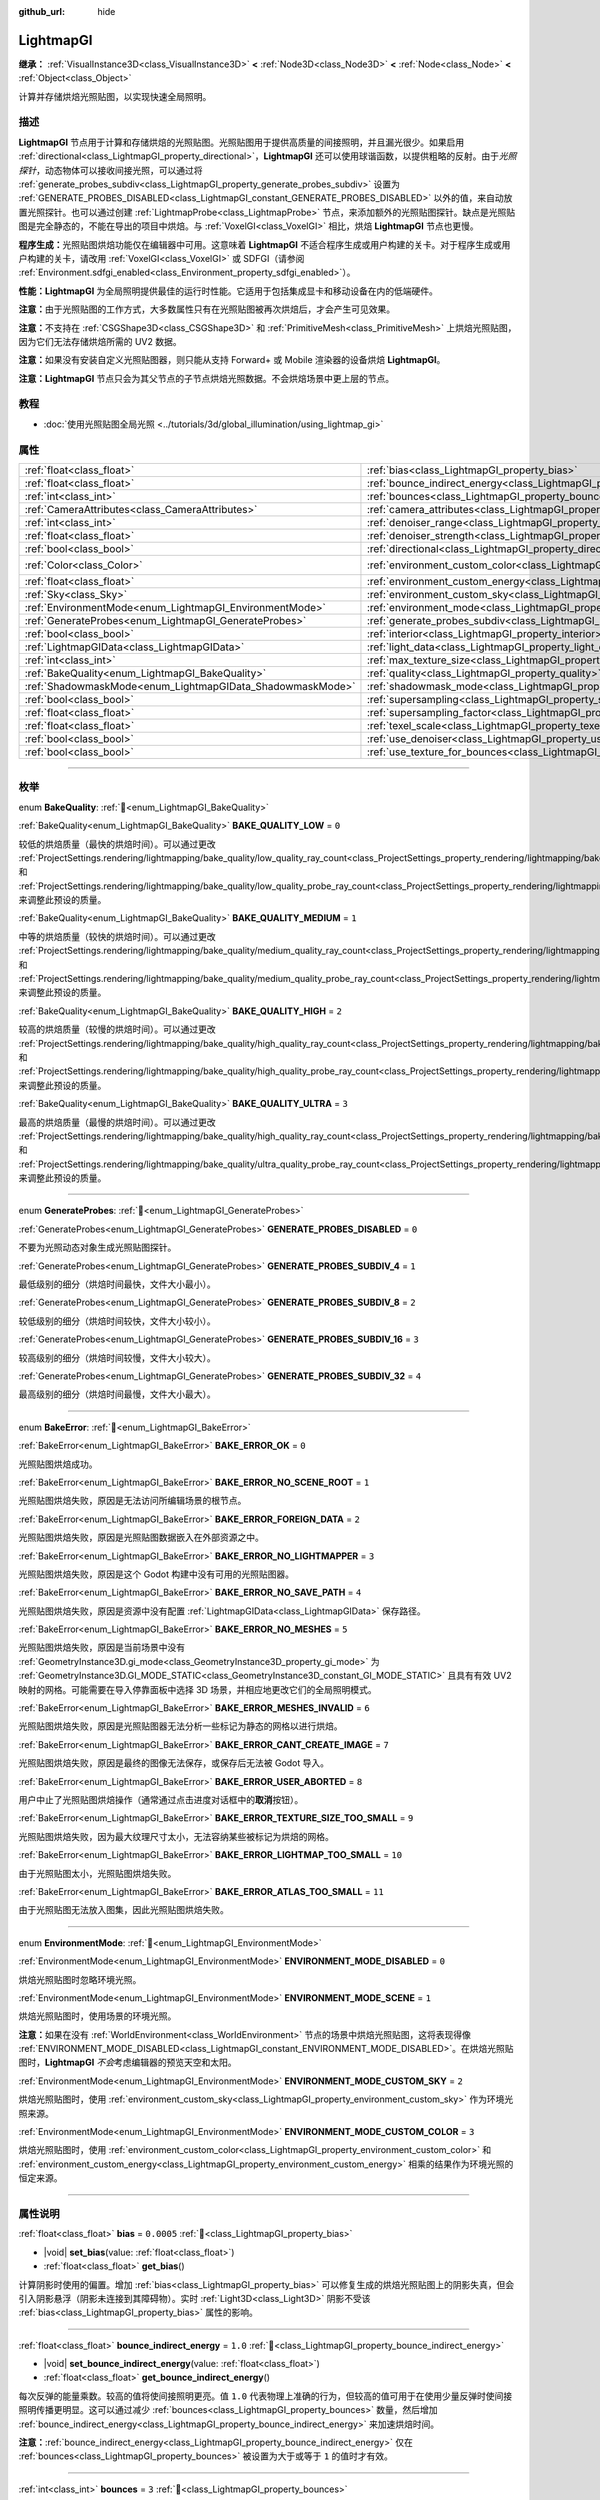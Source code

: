 :github_url: hide

.. DO NOT EDIT THIS FILE!!!
.. Generated automatically from Godot engine sources.
.. Generator: https://github.com/godotengine/godot/tree/4.4/doc/tools/make_rst.py.
.. XML source: https://github.com/godotengine/godot/tree/4.4/doc/classes/LightmapGI.xml.

.. _class_LightmapGI:

LightmapGI
==========

**继承：** :ref:`VisualInstance3D<class_VisualInstance3D>` **<** :ref:`Node3D<class_Node3D>` **<** :ref:`Node<class_Node>` **<** :ref:`Object<class_Object>`

计算并存储烘焙光照贴图，以实现快速全局照明。

.. rst-class:: classref-introduction-group

描述
----

**LightmapGI** 节点用于计算和存储烘焙的光照贴图。光照贴图用于提供高质量的间接照明，并且漏光很少。如果启用 :ref:`directional<class_LightmapGI_property_directional>`\ ，\ **LightmapGI** 还可以使用球谐函数，以提供粗略的反射。由于\ *光照探针*\ ，动态物体可以接收间接光照，可以通过将 :ref:`generate_probes_subdiv<class_LightmapGI_property_generate_probes_subdiv>` 设置为 :ref:`GENERATE_PROBES_DISABLED<class_LightmapGI_constant_GENERATE_PROBES_DISABLED>` 以外的值，来自动放置光照探针。也可以通过创建 :ref:`LightmapProbe<class_LightmapProbe>` 节点，来添加额外的光照贴图探针。缺点是光照贴图是完全静态的，不能在导出的项目中烘焙。与 :ref:`VoxelGI<class_VoxelGI>` 相比，烘焙 **LightmapGI** 节点也更慢。

\ **程序生成：**\ 光照贴图烘焙功能仅在编辑器中可用。这意味着 **LightmapGI** 不适合程序生成或用户构建的关卡。对于程序生成或用户构建的关卡，请改用 :ref:`VoxelGI<class_VoxelGI>` 或 SDFGI（请参阅 :ref:`Environment.sdfgi_enabled<class_Environment_property_sdfgi_enabled>`\ ）。

\ **性能：**\ **LightmapGI** 为全局照明提供最佳的运行时性能。它适用于包括集成显卡和移动设备在内的低端硬件。

\ **注意：**\ 由于光照贴图的工作方式，大多数属性只有在光照贴图被再次烘焙后，才会产生可见效果。

\ **注意：**\ 不支持在 :ref:`CSGShape3D<class_CSGShape3D>` 和 :ref:`PrimitiveMesh<class_PrimitiveMesh>` 上烘焙光照贴图，因为它们无法存储烘焙所需的 UV2 数据。

\ **注意：**\ 如果没有安装自定义光照贴图器，则只能从支持 Forward+ 或 Mobile 渲染器的设备烘焙 **LightmapGI**\ 。

\ **注意：**\ **LightmapGI** 节点只会为其父节点的子节点烘焙光照数据。不会烘焙场景中更上层的节点。

.. rst-class:: classref-introduction-group

教程
----

- :doc:`使用光照贴图全局光照 <../tutorials/3d/global_illumination/using_lightmap_gi>`

.. rst-class:: classref-reftable-group

属性
----

.. table::
   :widths: auto

   +-----------------------------------------------------------+---------------------------------------------------------------------------------------+-----------------------+
   | :ref:`float<class_float>`                                 | :ref:`bias<class_LightmapGI_property_bias>`                                           | ``0.0005``            |
   +-----------------------------------------------------------+---------------------------------------------------------------------------------------+-----------------------+
   | :ref:`float<class_float>`                                 | :ref:`bounce_indirect_energy<class_LightmapGI_property_bounce_indirect_energy>`       | ``1.0``               |
   +-----------------------------------------------------------+---------------------------------------------------------------------------------------+-----------------------+
   | :ref:`int<class_int>`                                     | :ref:`bounces<class_LightmapGI_property_bounces>`                                     | ``3``                 |
   +-----------------------------------------------------------+---------------------------------------------------------------------------------------+-----------------------+
   | :ref:`CameraAttributes<class_CameraAttributes>`           | :ref:`camera_attributes<class_LightmapGI_property_camera_attributes>`                 |                       |
   +-----------------------------------------------------------+---------------------------------------------------------------------------------------+-----------------------+
   | :ref:`int<class_int>`                                     | :ref:`denoiser_range<class_LightmapGI_property_denoiser_range>`                       | ``10``                |
   +-----------------------------------------------------------+---------------------------------------------------------------------------------------+-----------------------+
   | :ref:`float<class_float>`                                 | :ref:`denoiser_strength<class_LightmapGI_property_denoiser_strength>`                 | ``0.1``               |
   +-----------------------------------------------------------+---------------------------------------------------------------------------------------+-----------------------+
   | :ref:`bool<class_bool>`                                   | :ref:`directional<class_LightmapGI_property_directional>`                             | ``false``             |
   +-----------------------------------------------------------+---------------------------------------------------------------------------------------+-----------------------+
   | :ref:`Color<class_Color>`                                 | :ref:`environment_custom_color<class_LightmapGI_property_environment_custom_color>`   | ``Color(1, 1, 1, 1)`` |
   +-----------------------------------------------------------+---------------------------------------------------------------------------------------+-----------------------+
   | :ref:`float<class_float>`                                 | :ref:`environment_custom_energy<class_LightmapGI_property_environment_custom_energy>` | ``1.0``               |
   +-----------------------------------------------------------+---------------------------------------------------------------------------------------+-----------------------+
   | :ref:`Sky<class_Sky>`                                     | :ref:`environment_custom_sky<class_LightmapGI_property_environment_custom_sky>`       |                       |
   +-----------------------------------------------------------+---------------------------------------------------------------------------------------+-----------------------+
   | :ref:`EnvironmentMode<enum_LightmapGI_EnvironmentMode>`   | :ref:`environment_mode<class_LightmapGI_property_environment_mode>`                   | ``1``                 |
   +-----------------------------------------------------------+---------------------------------------------------------------------------------------+-----------------------+
   | :ref:`GenerateProbes<enum_LightmapGI_GenerateProbes>`     | :ref:`generate_probes_subdiv<class_LightmapGI_property_generate_probes_subdiv>`       | ``2``                 |
   +-----------------------------------------------------------+---------------------------------------------------------------------------------------+-----------------------+
   | :ref:`bool<class_bool>`                                   | :ref:`interior<class_LightmapGI_property_interior>`                                   | ``false``             |
   +-----------------------------------------------------------+---------------------------------------------------------------------------------------+-----------------------+
   | :ref:`LightmapGIData<class_LightmapGIData>`               | :ref:`light_data<class_LightmapGI_property_light_data>`                               |                       |
   +-----------------------------------------------------------+---------------------------------------------------------------------------------------+-----------------------+
   | :ref:`int<class_int>`                                     | :ref:`max_texture_size<class_LightmapGI_property_max_texture_size>`                   | ``16384``             |
   +-----------------------------------------------------------+---------------------------------------------------------------------------------------+-----------------------+
   | :ref:`BakeQuality<enum_LightmapGI_BakeQuality>`           | :ref:`quality<class_LightmapGI_property_quality>`                                     | ``1``                 |
   +-----------------------------------------------------------+---------------------------------------------------------------------------------------+-----------------------+
   | :ref:`ShadowmaskMode<enum_LightmapGIData_ShadowmaskMode>` | :ref:`shadowmask_mode<class_LightmapGI_property_shadowmask_mode>`                     | ``0``                 |
   +-----------------------------------------------------------+---------------------------------------------------------------------------------------+-----------------------+
   | :ref:`bool<class_bool>`                                   | :ref:`supersampling<class_LightmapGI_property_supersampling>`                         | ``false``             |
   +-----------------------------------------------------------+---------------------------------------------------------------------------------------+-----------------------+
   | :ref:`float<class_float>`                                 | :ref:`supersampling_factor<class_LightmapGI_property_supersampling_factor>`           | ``2.0``               |
   +-----------------------------------------------------------+---------------------------------------------------------------------------------------+-----------------------+
   | :ref:`float<class_float>`                                 | :ref:`texel_scale<class_LightmapGI_property_texel_scale>`                             | ``1.0``               |
   +-----------------------------------------------------------+---------------------------------------------------------------------------------------+-----------------------+
   | :ref:`bool<class_bool>`                                   | :ref:`use_denoiser<class_LightmapGI_property_use_denoiser>`                           | ``true``              |
   +-----------------------------------------------------------+---------------------------------------------------------------------------------------+-----------------------+
   | :ref:`bool<class_bool>`                                   | :ref:`use_texture_for_bounces<class_LightmapGI_property_use_texture_for_bounces>`     | ``true``              |
   +-----------------------------------------------------------+---------------------------------------------------------------------------------------+-----------------------+

.. rst-class:: classref-section-separator

----

.. rst-class:: classref-descriptions-group

枚举
----

.. _enum_LightmapGI_BakeQuality:

.. rst-class:: classref-enumeration

enum **BakeQuality**: :ref:`🔗<enum_LightmapGI_BakeQuality>`

.. _class_LightmapGI_constant_BAKE_QUALITY_LOW:

.. rst-class:: classref-enumeration-constant

:ref:`BakeQuality<enum_LightmapGI_BakeQuality>` **BAKE_QUALITY_LOW** = ``0``

较低的烘焙质量（最快的烘焙时间）。可以通过更改 :ref:`ProjectSettings.rendering/lightmapping/bake_quality/low_quality_ray_count<class_ProjectSettings_property_rendering/lightmapping/bake_quality/low_quality_ray_count>` 和 :ref:`ProjectSettings.rendering/lightmapping/bake_quality/low_quality_probe_ray_count<class_ProjectSettings_property_rendering/lightmapping/bake_quality/low_quality_probe_ray_count>` 来调整此预设的质量。

.. _class_LightmapGI_constant_BAKE_QUALITY_MEDIUM:

.. rst-class:: classref-enumeration-constant

:ref:`BakeQuality<enum_LightmapGI_BakeQuality>` **BAKE_QUALITY_MEDIUM** = ``1``

中等的烘焙质量（较快的烘焙时间）。可以通过更改 :ref:`ProjectSettings.rendering/lightmapping/bake_quality/medium_quality_ray_count<class_ProjectSettings_property_rendering/lightmapping/bake_quality/medium_quality_ray_count>` 和 :ref:`ProjectSettings.rendering/lightmapping/bake_quality/medium_quality_probe_ray_count<class_ProjectSettings_property_rendering/lightmapping/bake_quality/medium_quality_probe_ray_count>` 来调整此预设的质量。

.. _class_LightmapGI_constant_BAKE_QUALITY_HIGH:

.. rst-class:: classref-enumeration-constant

:ref:`BakeQuality<enum_LightmapGI_BakeQuality>` **BAKE_QUALITY_HIGH** = ``2``

较高的烘焙质量（较慢的烘焙时间）。可以通过更改 :ref:`ProjectSettings.rendering/lightmapping/bake_quality/high_quality_ray_count<class_ProjectSettings_property_rendering/lightmapping/bake_quality/high_quality_ray_count>` 和 :ref:`ProjectSettings.rendering/lightmapping/bake_quality/high_quality_probe_ray_count<class_ProjectSettings_property_rendering/lightmapping/bake_quality/high_quality_probe_ray_count>` 来调整此预设的质量。

.. _class_LightmapGI_constant_BAKE_QUALITY_ULTRA:

.. rst-class:: classref-enumeration-constant

:ref:`BakeQuality<enum_LightmapGI_BakeQuality>` **BAKE_QUALITY_ULTRA** = ``3``

最高的烘焙质量（最慢的烘焙时间）。可以通过更改 :ref:`ProjectSettings.rendering/lightmapping/bake_quality/high_quality_ray_count<class_ProjectSettings_property_rendering/lightmapping/bake_quality/high_quality_ray_count>` 和 :ref:`ProjectSettings.rendering/lightmapping/bake_quality/ultra_quality_probe_ray_count<class_ProjectSettings_property_rendering/lightmapping/bake_quality/ultra_quality_probe_ray_count>` 来调整此预设的质量。

.. rst-class:: classref-item-separator

----

.. _enum_LightmapGI_GenerateProbes:

.. rst-class:: classref-enumeration

enum **GenerateProbes**: :ref:`🔗<enum_LightmapGI_GenerateProbes>`

.. _class_LightmapGI_constant_GENERATE_PROBES_DISABLED:

.. rst-class:: classref-enumeration-constant

:ref:`GenerateProbes<enum_LightmapGI_GenerateProbes>` **GENERATE_PROBES_DISABLED** = ``0``

不要为光照动态对象生成光照贴图探针。

.. _class_LightmapGI_constant_GENERATE_PROBES_SUBDIV_4:

.. rst-class:: classref-enumeration-constant

:ref:`GenerateProbes<enum_LightmapGI_GenerateProbes>` **GENERATE_PROBES_SUBDIV_4** = ``1``

最低级别的细分（烘焙时间最快，文件大小最小）。

.. _class_LightmapGI_constant_GENERATE_PROBES_SUBDIV_8:

.. rst-class:: classref-enumeration-constant

:ref:`GenerateProbes<enum_LightmapGI_GenerateProbes>` **GENERATE_PROBES_SUBDIV_8** = ``2``

较低级别的细分（烘焙时间较快，文件大小较小）。

.. _class_LightmapGI_constant_GENERATE_PROBES_SUBDIV_16:

.. rst-class:: classref-enumeration-constant

:ref:`GenerateProbes<enum_LightmapGI_GenerateProbes>` **GENERATE_PROBES_SUBDIV_16** = ``3``

较高级别的细分（烘焙时间较慢，文件大小较大）。

.. _class_LightmapGI_constant_GENERATE_PROBES_SUBDIV_32:

.. rst-class:: classref-enumeration-constant

:ref:`GenerateProbes<enum_LightmapGI_GenerateProbes>` **GENERATE_PROBES_SUBDIV_32** = ``4``

最高级别的细分（烘焙时间最慢，文件大小最大）。

.. rst-class:: classref-item-separator

----

.. _enum_LightmapGI_BakeError:

.. rst-class:: classref-enumeration

enum **BakeError**: :ref:`🔗<enum_LightmapGI_BakeError>`

.. _class_LightmapGI_constant_BAKE_ERROR_OK:

.. rst-class:: classref-enumeration-constant

:ref:`BakeError<enum_LightmapGI_BakeError>` **BAKE_ERROR_OK** = ``0``

光照贴图烘焙成功。

.. _class_LightmapGI_constant_BAKE_ERROR_NO_SCENE_ROOT:

.. rst-class:: classref-enumeration-constant

:ref:`BakeError<enum_LightmapGI_BakeError>` **BAKE_ERROR_NO_SCENE_ROOT** = ``1``

光照贴图烘焙失败，原因是无法访问所编辑场景的根节点。

.. _class_LightmapGI_constant_BAKE_ERROR_FOREIGN_DATA:

.. rst-class:: classref-enumeration-constant

:ref:`BakeError<enum_LightmapGI_BakeError>` **BAKE_ERROR_FOREIGN_DATA** = ``2``

光照贴图烘焙失败，原因是光照贴图数据嵌入在外部资源之中。

.. _class_LightmapGI_constant_BAKE_ERROR_NO_LIGHTMAPPER:

.. rst-class:: classref-enumeration-constant

:ref:`BakeError<enum_LightmapGI_BakeError>` **BAKE_ERROR_NO_LIGHTMAPPER** = ``3``

光照贴图烘焙失败，原因是这个 Godot 构建中没有可用的光照贴图器。

.. _class_LightmapGI_constant_BAKE_ERROR_NO_SAVE_PATH:

.. rst-class:: classref-enumeration-constant

:ref:`BakeError<enum_LightmapGI_BakeError>` **BAKE_ERROR_NO_SAVE_PATH** = ``4``

光照贴图烘焙失败，原因是资源中没有配置 :ref:`LightmapGIData<class_LightmapGIData>` 保存路径。

.. _class_LightmapGI_constant_BAKE_ERROR_NO_MESHES:

.. rst-class:: classref-enumeration-constant

:ref:`BakeError<enum_LightmapGI_BakeError>` **BAKE_ERROR_NO_MESHES** = ``5``

光照贴图烘焙失败，原因是当前场景中没有 :ref:`GeometryInstance3D.gi_mode<class_GeometryInstance3D_property_gi_mode>` 为 :ref:`GeometryInstance3D.GI_MODE_STATIC<class_GeometryInstance3D_constant_GI_MODE_STATIC>` 且具有有效 UV2 映射的网格。可能需要在导入停靠面板中选择 3D 场景，并相应地更改它们的全局照明模式。

.. _class_LightmapGI_constant_BAKE_ERROR_MESHES_INVALID:

.. rst-class:: classref-enumeration-constant

:ref:`BakeError<enum_LightmapGI_BakeError>` **BAKE_ERROR_MESHES_INVALID** = ``6``

光照贴图烘焙失败，原因是光照贴图器无法分析一些标记为静态的网格以进行烘焙。

.. _class_LightmapGI_constant_BAKE_ERROR_CANT_CREATE_IMAGE:

.. rst-class:: classref-enumeration-constant

:ref:`BakeError<enum_LightmapGI_BakeError>` **BAKE_ERROR_CANT_CREATE_IMAGE** = ``7``

光照贴图烘焙失败，原因是最终的图像无法保存，或保存后无法被 Godot 导入。

.. _class_LightmapGI_constant_BAKE_ERROR_USER_ABORTED:

.. rst-class:: classref-enumeration-constant

:ref:`BakeError<enum_LightmapGI_BakeError>` **BAKE_ERROR_USER_ABORTED** = ``8``

用户中止了光照贴图烘焙操作（通常通过点击进度对话框中的\ **取消**\ 按钮）。

.. _class_LightmapGI_constant_BAKE_ERROR_TEXTURE_SIZE_TOO_SMALL:

.. rst-class:: classref-enumeration-constant

:ref:`BakeError<enum_LightmapGI_BakeError>` **BAKE_ERROR_TEXTURE_SIZE_TOO_SMALL** = ``9``

光照贴图烘焙失败，因为最大纹理尺寸太小，无法容纳某些被标记为烘焙的网格。

.. _class_LightmapGI_constant_BAKE_ERROR_LIGHTMAP_TOO_SMALL:

.. rst-class:: classref-enumeration-constant

:ref:`BakeError<enum_LightmapGI_BakeError>` **BAKE_ERROR_LIGHTMAP_TOO_SMALL** = ``10``

由于光照贴图太小，光照贴图烘焙失败。

.. _class_LightmapGI_constant_BAKE_ERROR_ATLAS_TOO_SMALL:

.. rst-class:: classref-enumeration-constant

:ref:`BakeError<enum_LightmapGI_BakeError>` **BAKE_ERROR_ATLAS_TOO_SMALL** = ``11``

由于光照贴图无法放入图集，因此光照贴图烘焙失败。

.. rst-class:: classref-item-separator

----

.. _enum_LightmapGI_EnvironmentMode:

.. rst-class:: classref-enumeration

enum **EnvironmentMode**: :ref:`🔗<enum_LightmapGI_EnvironmentMode>`

.. _class_LightmapGI_constant_ENVIRONMENT_MODE_DISABLED:

.. rst-class:: classref-enumeration-constant

:ref:`EnvironmentMode<enum_LightmapGI_EnvironmentMode>` **ENVIRONMENT_MODE_DISABLED** = ``0``

烘焙光照贴图时忽略环境光照。

.. _class_LightmapGI_constant_ENVIRONMENT_MODE_SCENE:

.. rst-class:: classref-enumeration-constant

:ref:`EnvironmentMode<enum_LightmapGI_EnvironmentMode>` **ENVIRONMENT_MODE_SCENE** = ``1``

烘焙光照贴图时，使用场景的环境光照。

\ **注意：**\ 如果在没有 :ref:`WorldEnvironment<class_WorldEnvironment>` 节点的场景中烘焙光照贴图，这将表现得像 :ref:`ENVIRONMENT_MODE_DISABLED<class_LightmapGI_constant_ENVIRONMENT_MODE_DISABLED>`\ 。在烘焙光照贴图时，\ **LightmapGI** *不会*\ 考虑编辑器的预览天空和太阳。

.. _class_LightmapGI_constant_ENVIRONMENT_MODE_CUSTOM_SKY:

.. rst-class:: classref-enumeration-constant

:ref:`EnvironmentMode<enum_LightmapGI_EnvironmentMode>` **ENVIRONMENT_MODE_CUSTOM_SKY** = ``2``

烘焙光照贴图时，使用 :ref:`environment_custom_sky<class_LightmapGI_property_environment_custom_sky>` 作为环境光照来源。

.. _class_LightmapGI_constant_ENVIRONMENT_MODE_CUSTOM_COLOR:

.. rst-class:: classref-enumeration-constant

:ref:`EnvironmentMode<enum_LightmapGI_EnvironmentMode>` **ENVIRONMENT_MODE_CUSTOM_COLOR** = ``3``

烘焙光照贴图时，使用 :ref:`environment_custom_color<class_LightmapGI_property_environment_custom_color>` 和 :ref:`environment_custom_energy<class_LightmapGI_property_environment_custom_energy>` 相乘的结果作为环境光照的恒定来源。

.. rst-class:: classref-section-separator

----

.. rst-class:: classref-descriptions-group

属性说明
--------

.. _class_LightmapGI_property_bias:

.. rst-class:: classref-property

:ref:`float<class_float>` **bias** = ``0.0005`` :ref:`🔗<class_LightmapGI_property_bias>`

.. rst-class:: classref-property-setget

- |void| **set_bias**\ (\ value\: :ref:`float<class_float>`\ )
- :ref:`float<class_float>` **get_bias**\ (\ )

计算阴影时使用的偏置。增加 :ref:`bias<class_LightmapGI_property_bias>` 可以修复生成的烘焙光照贴图上的阴影失真，但会引入阴影悬浮（阴影未连接到其障碍物）。实时 :ref:`Light3D<class_Light3D>` 阴影不受该 :ref:`bias<class_LightmapGI_property_bias>` 属性的影响。

.. rst-class:: classref-item-separator

----

.. _class_LightmapGI_property_bounce_indirect_energy:

.. rst-class:: classref-property

:ref:`float<class_float>` **bounce_indirect_energy** = ``1.0`` :ref:`🔗<class_LightmapGI_property_bounce_indirect_energy>`

.. rst-class:: classref-property-setget

- |void| **set_bounce_indirect_energy**\ (\ value\: :ref:`float<class_float>`\ )
- :ref:`float<class_float>` **get_bounce_indirect_energy**\ (\ )

每次反弹的能量乘数。较高的值将使间接照明更亮。值 ``1.0`` 代表物理上准确的行为，但较高的值可用于在使用少量反弹时使间接照明传播更明显。这可以通过减少 :ref:`bounces<class_LightmapGI_property_bounces>` 数量，然后增加 :ref:`bounce_indirect_energy<class_LightmapGI_property_bounce_indirect_energy>` 来加速烘焙时间。

\ **注意：**\ :ref:`bounce_indirect_energy<class_LightmapGI_property_bounce_indirect_energy>` 仅在 :ref:`bounces<class_LightmapGI_property_bounces>` 被设置为大于或等于 ``1`` 的值时才有效。

.. rst-class:: classref-item-separator

----

.. _class_LightmapGI_property_bounces:

.. rst-class:: classref-property

:ref:`int<class_int>` **bounces** = ``3`` :ref:`🔗<class_LightmapGI_property_bounces>`

.. rst-class:: classref-property-setget

- |void| **set_bounces**\ (\ value\: :ref:`int<class_int>`\ )
- :ref:`int<class_int>` **get_bounces**\ (\ )

烘焙过程中考虑的光反弹次数。较高的值会产生更明亮、更逼真的光线，但代价是更长的烘焙时间。如果设置为 ``0``\ ，则仅烘焙环境光线、直接光线和自发光光线。

.. rst-class:: classref-item-separator

----

.. _class_LightmapGI_property_camera_attributes:

.. rst-class:: classref-property

:ref:`CameraAttributes<class_CameraAttributes>` **camera_attributes** :ref:`🔗<class_LightmapGI_property_camera_attributes>`

.. rst-class:: classref-property-setget

- |void| **set_camera_attributes**\ (\ value\: :ref:`CameraAttributes<class_CameraAttributes>`\ )
- :ref:`CameraAttributes<class_CameraAttributes>` **get_camera_attributes**\ (\ )

:ref:`CameraAttributes<class_CameraAttributes>` 资源，指定要烘焙的曝光级别。自动曝光和非曝光属性将被忽略。应该使用曝光设置来减少烘焙时出现的动态范围。如果曝光度太高，\ **LightmapGI** 将出现带状伪影，或可能出现过度曝光伪影。

.. rst-class:: classref-item-separator

----

.. _class_LightmapGI_property_denoiser_range:

.. rst-class:: classref-property

:ref:`int<class_int>` **denoiser_range** = ``10`` :ref:`🔗<class_LightmapGI_property_denoiser_range>`

.. rst-class:: classref-property-setget

- |void| **set_denoiser_range**\ (\ value\: :ref:`int<class_int>`\ )
- :ref:`int<class_int>` **get_denoiser_range**\ (\ )

降噪器采样的像素距离。较低的值会保留更多细节，但如果光照贴图质量不够高，则可能会产生斑点结果。仅当 :ref:`use_denoiser<class_LightmapGI_property_use_denoiser>` 为 ``true`` 且 :ref:`ProjectSettings.rendering/lightmapping/denoising/denoiser<class_ProjectSettings_property_rendering/lightmapping/denoising/denoiser>` 被设置为 JNLM 时有效。

.. rst-class:: classref-item-separator

----

.. _class_LightmapGI_property_denoiser_strength:

.. rst-class:: classref-property

:ref:`float<class_float>` **denoiser_strength** = ``0.1`` :ref:`🔗<class_LightmapGI_property_denoiser_strength>`

.. rst-class:: classref-property-setget

- |void| **set_denoiser_strength**\ (\ value\: :ref:`float<class_float>`\ )
- :ref:`float<class_float>` **get_denoiser_strength**\ (\ )

应用于生成的光照贴图的去噪步骤的强度。仅当 :ref:`use_denoiser<class_LightmapGI_property_use_denoiser>` 为 ``true`` 且 :ref:`ProjectSettings.rendering/lightmapping/denoising/denoiser<class_ProjectSettings_property_rendering/lightmapping/denoising/denoiser>` 被设置为 JNLM 时有效。

.. rst-class:: classref-item-separator

----

.. _class_LightmapGI_property_directional:

.. rst-class:: classref-property

:ref:`bool<class_bool>` **directional** = ``false`` :ref:`🔗<class_LightmapGI_property_directional>`

.. rst-class:: classref-property-setget

- |void| **set_directional**\ (\ value\: :ref:`bool<class_bool>`\ )
- :ref:`bool<class_bool>` **is_directional**\ (\ )

如果为 ``true``\ ，烘焙光照贴图以包含作为球谐函数的方向信息。这会产生更逼真的光照外观，尤其是使用法线贴图材质和烘焙了直射光的灯光（\ :ref:`Light3D.light_bake_mode<class_Light3D_property_light_bake_mode>` 设置为 :ref:`Light3D.BAKE_STATIC<class_Light3D_constant_BAKE_STATIC>` 并将 :ref:`Light3D.editor_only<class_Light3D_property_editor_only>` 设置为 ``false``\ ）。方向信息还用于为静态和动态对象提供粗略的反射。这有一个小的运行时性能成本，因为着色器必须执行更多的工作，来解释来自光照贴图的方向信息。定向光照贴图也需要更长的时间来烘焙并产生更大的文件大小。

\ **注意：**\ 属性的名称与 :ref:`DirectionalLight3D<class_DirectionalLight3D>` 没有关系。\ :ref:`directional<class_LightmapGI_property_directional>` 适用于所有灯光类型。

.. rst-class:: classref-item-separator

----

.. _class_LightmapGI_property_environment_custom_color:

.. rst-class:: classref-property

:ref:`Color<class_Color>` **environment_custom_color** = ``Color(1, 1, 1, 1)`` :ref:`🔗<class_LightmapGI_property_environment_custom_color>`

.. rst-class:: classref-property-setget

- |void| **set_environment_custom_color**\ (\ value\: :ref:`Color<class_Color>`\ )
- :ref:`Color<class_Color>` **get_environment_custom_color**\ (\ )

用于环境照明的颜色。仅在 :ref:`environment_mode<class_LightmapGI_property_environment_mode>` 为 :ref:`ENVIRONMENT_MODE_CUSTOM_COLOR<class_LightmapGI_constant_ENVIRONMENT_MODE_CUSTOM_COLOR>` 时有效。

.. rst-class:: classref-item-separator

----

.. _class_LightmapGI_property_environment_custom_energy:

.. rst-class:: classref-property

:ref:`float<class_float>` **environment_custom_energy** = ``1.0`` :ref:`🔗<class_LightmapGI_property_environment_custom_energy>`

.. rst-class:: classref-property-setget

- |void| **set_environment_custom_energy**\ (\ value\: :ref:`float<class_float>`\ )
- :ref:`float<class_float>` **get_environment_custom_energy**\ (\ )

用于环境照明的颜色倍数。仅在 :ref:`environment_mode<class_LightmapGI_property_environment_mode>` 为 :ref:`ENVIRONMENT_MODE_CUSTOM_COLOR<class_LightmapGI_constant_ENVIRONMENT_MODE_CUSTOM_COLOR>` 时有效。

.. rst-class:: classref-item-separator

----

.. _class_LightmapGI_property_environment_custom_sky:

.. rst-class:: classref-property

:ref:`Sky<class_Sky>` **environment_custom_sky** :ref:`🔗<class_LightmapGI_property_environment_custom_sky>`

.. rst-class:: classref-property-setget

- |void| **set_environment_custom_sky**\ (\ value\: :ref:`Sky<class_Sky>`\ )
- :ref:`Sky<class_Sky>` **get_environment_custom_sky**\ (\ )

用作环境照明光源的天空。仅在 :ref:`environment_mode<class_LightmapGI_property_environment_mode>` 为 :ref:`ENVIRONMENT_MODE_CUSTOM_SKY<class_LightmapGI_constant_ENVIRONMENT_MODE_CUSTOM_SKY>` 时有效。

.. rst-class:: classref-item-separator

----

.. _class_LightmapGI_property_environment_mode:

.. rst-class:: classref-property

:ref:`EnvironmentMode<enum_LightmapGI_EnvironmentMode>` **environment_mode** = ``1`` :ref:`🔗<class_LightmapGI_property_environment_mode>`

.. rst-class:: classref-property-setget

- |void| **set_environment_mode**\ (\ value\: :ref:`EnvironmentMode<enum_LightmapGI_EnvironmentMode>`\ )
- :ref:`EnvironmentMode<enum_LightmapGI_EnvironmentMode>` **get_environment_mode**\ (\ )

烘焙光照贴图时使用的环境模式。

.. rst-class:: classref-item-separator

----

.. _class_LightmapGI_property_generate_probes_subdiv:

.. rst-class:: classref-property

:ref:`GenerateProbes<enum_LightmapGI_GenerateProbes>` **generate_probes_subdiv** = ``2`` :ref:`🔗<class_LightmapGI_property_generate_probes_subdiv>`

.. rst-class:: classref-property-setget

- |void| **set_generate_probes**\ (\ value\: :ref:`GenerateProbes<enum_LightmapGI_GenerateProbes>`\ )
- :ref:`GenerateProbes<enum_LightmapGI_GenerateProbes>` **get_generate_probes**\ (\ )

为动态对象照明自动生成 :ref:`LightmapProbe<class_LightmapProbe>` 时使用的细分级别。较高的值会在动态对象上产生更准确的间接照明，但代价是更长的烘焙时间和更大的文件大小。

\ **注意：**\ 自动生成的 :ref:`LightmapProbe<class_LightmapProbe>`\ ，不作为在场景树停靠面板中的节点可见，并且生成后无法通过这种方式修改。

\ **注意：**\ 不管 :ref:`generate_probes_subdiv<class_LightmapGI_property_generate_probes_subdiv>`\ ，动态对象上的直接光照，总是使用 :ref:`Light3D<class_Light3D>` 节点实时应用。

.. rst-class:: classref-item-separator

----

.. _class_LightmapGI_property_interior:

.. rst-class:: classref-property

:ref:`bool<class_bool>` **interior** = ``false`` :ref:`🔗<class_LightmapGI_property_interior>`

.. rst-class:: classref-property-setget

- |void| **set_interior**\ (\ value\: :ref:`bool<class_bool>`\ )
- :ref:`bool<class_bool>` **is_interior**\ (\ )

如果为 ``true``\ ，则会在烘焙光照贴图时忽略环境光照。

.. rst-class:: classref-item-separator

----

.. _class_LightmapGI_property_light_data:

.. rst-class:: classref-property

:ref:`LightmapGIData<class_LightmapGIData>` **light_data** :ref:`🔗<class_LightmapGI_property_light_data>`

.. rst-class:: classref-property-setget

- |void| **set_light_data**\ (\ value\: :ref:`LightmapGIData<class_LightmapGIData>`\ )
- :ref:`LightmapGIData<class_LightmapGIData>` **get_light_data**\ (\ )

与该 **LightmapGI** 节点关联的 :ref:`LightmapGIData<class_LightmapGIData>`\ 。该资源是在烘焙后自动创建的，并不意味着要手动创建。

.. rst-class:: classref-item-separator

----

.. _class_LightmapGI_property_max_texture_size:

.. rst-class:: classref-property

:ref:`int<class_int>` **max_texture_size** = ``16384`` :ref:`🔗<class_LightmapGI_property_max_texture_size>`

.. rst-class:: classref-property-setget

- |void| **set_max_texture_size**\ (\ value\: :ref:`int<class_int>`\ )
- :ref:`int<class_int>` **get_max_texture_size**\ (\ )

生成的纹理图集的最大纹理大小。更高的值将导致生成的切片更少，但由于硬件对纹理大小的限制，可能无法在所有硬件上工作。如果不确定，请将 :ref:`max_texture_size<class_LightmapGI_property_max_texture_size>` 保留为其默认值 ``16384``\ 。

.. rst-class:: classref-item-separator

----

.. _class_LightmapGI_property_quality:

.. rst-class:: classref-property

:ref:`BakeQuality<enum_LightmapGI_BakeQuality>` **quality** = ``1`` :ref:`🔗<class_LightmapGI_property_quality>`

.. rst-class:: classref-property-setget

- |void| **set_bake_quality**\ (\ value\: :ref:`BakeQuality<enum_LightmapGI_BakeQuality>`\ )
- :ref:`BakeQuality<enum_LightmapGI_BakeQuality>` **get_bake_quality**\ (\ )

烘焙光照贴图时使用的质量预设。会影响烘焙时间，但输出文件的大小在所有质量级别上基本相同。

要进一步加快烘焙时间，请在减小 :ref:`bounces<class_LightmapGI_property_bounces>`\ 、禁用 :ref:`use_denoiser<class_LightmapGI_property_use_denoiser>` 并/或减小 :ref:`texel_scale<class_LightmapGI_property_texel_scale>`\ 。

要进一步提升质量，请启用 :ref:`supersampling<class_LightmapGI_property_supersampling>` 并/或增大 :ref:`texel_scale<class_LightmapGI_property_texel_scale>`\ 。

.. rst-class:: classref-item-separator

----

.. _class_LightmapGI_property_shadowmask_mode:

.. rst-class:: classref-property

:ref:`ShadowmaskMode<enum_LightmapGIData_ShadowmaskMode>` **shadowmask_mode** = ``0`` :ref:`🔗<class_LightmapGI_property_shadowmask_mode>`

.. rst-class:: classref-property-setget

- |void| **set_shadowmask_mode**\ (\ value\: :ref:`ShadowmaskMode<enum_LightmapGIData_ShadowmaskMode>`\ )
- :ref:`ShadowmaskMode<enum_LightmapGIData_ShadowmaskMode>` **get_shadowmask_mode**\ (\ )

**实验性：** 未来版本中可能会修改或移除该属性。

阴影遮罩策略，用于该 **LightmapGI** 实例烘焙的静态物体的方向阴影。

使用阴影遮罩的 :ref:`DirectionalLight3D<class_DirectionalLight3D>` 节点即便超出了 :ref:`DirectionalLight3D.directional_shadow_max_distance<class_DirectionalLight3D_property_directional_shadow_max_distance>` 所定义的范围也能够投射阴影。原理是为平行光烘焙包含阴影贴图的纹理，然后根据当前的阴影遮罩模式使用这张纹理。

\ **注意：**\ :ref:`shadowmask_mode<class_LightmapGI_property_shadowmask_mode>` 非 :ref:`LightmapGIData.SHADOWMASK_MODE_NONE<class_LightmapGIData_constant_SHADOWMASK_MODE_NONE>` 时才会创建阴影遮罩纹理。要看到区别，请将 :ref:`LightmapGIData.SHADOWMASK_MODE_NONE<class_LightmapGIData_constant_SHADOWMASK_MODE_NONE>` 改为其他模式，然后重新烘焙光照贴图。

.. rst-class:: classref-item-separator

----

.. _class_LightmapGI_property_supersampling:

.. rst-class:: classref-property

:ref:`bool<class_bool>` **supersampling** = ``false`` :ref:`🔗<class_LightmapGI_property_supersampling>`

.. rst-class:: classref-property-setget

- |void| **set_supersampling_enabled**\ (\ value\: :ref:`bool<class_bool>`\ )
- :ref:`bool<class_bool>` **is_supersampling_enabled**\ (\ )

如果为 ``true``\ ，则光照贴图在烘焙时会将纹素缩放值与 :ref:`supersampling_factor<class_LightmapGI_property_supersampling_factor>` 相乘，并在保存光照贴图之前进行下采样（因此有效的纹素密度与禁用超采样时相同）。

超采样可以提高光照贴图的质量、减少噪声、提供更平滑的阴影、更好地阴影化物体中的小规模特征。不过也可能会导致在烘焙光照贴图时显著增加烘焙时间和内存使用。会自动调整填充，避免增加光泄漏。

.. rst-class:: classref-item-separator

----

.. _class_LightmapGI_property_supersampling_factor:

.. rst-class:: classref-property

:ref:`float<class_float>` **supersampling_factor** = ``2.0`` :ref:`🔗<class_LightmapGI_property_supersampling_factor>`

.. rst-class:: classref-property-setget

- |void| **set_supersampling_factor**\ (\ value\: :ref:`float<class_float>`\ )
- :ref:`float<class_float>` **get_supersampling_factor**\ (\ )

超采样时与纹素密度相乘的系数。为了获得最佳效果，建议使用整数值。虽然允许使用分数值，但可能会导致光泄漏增加、光照贴图模糊。

较高的值可能会带来更好的质量，但在烘焙时也会增加烘焙时间和内存使用。

详见 :ref:`supersampling<class_LightmapGI_property_supersampling>`\ 。

.. rst-class:: classref-item-separator

----

.. _class_LightmapGI_property_texel_scale:

.. rst-class:: classref-property

:ref:`float<class_float>` **texel_scale** = ``1.0`` :ref:`🔗<class_LightmapGI_property_texel_scale>`

.. rst-class:: classref-property-setget

- |void| **set_texel_scale**\ (\ value\: :ref:`float<class_float>`\ )
- :ref:`float<class_float>` **get_texel_scale**\ (\ )

缩放当前烘焙的所有网格的光照贴图纹素密度。这是一个乘数，基于导入的各个 3D 场景中定义的已有光照贴图纹素大小，以及各个网格的密度乘数（设计用于在不同缩放使用相同网格时使用）。值越低，烘焙时间越快。

例如，将 :ref:`texel_scale<class_LightmapGI_property_texel_scale>` 翻倍会让物体的光照贴图纹理\ *在每个方向上*\ 的分辨率都翻倍，导致纹素数量\ *变为原来的四倍*\ 。

.. rst-class:: classref-item-separator

----

.. _class_LightmapGI_property_use_denoiser:

.. rst-class:: classref-property

:ref:`bool<class_bool>` **use_denoiser** = ``true`` :ref:`🔗<class_LightmapGI_property_use_denoiser>`

.. rst-class:: classref-property-setget

- |void| **set_use_denoiser**\ (\ value\: :ref:`bool<class_bool>`\ )
- :ref:`bool<class_bool>` **is_using_denoiser**\ (\ )

如果为 ``true``\ ，则在生成的光照贴图上，使用基于 GPU 的降噪算法。这以更长的烘焙时间为代价，消除了生成的光照贴图中的大部分噪点。尽管无损压缩在压缩降噪图像方面可能做得更好，但使用降噪器通常不会显著影响文件大小。

.. rst-class:: classref-item-separator

----

.. _class_LightmapGI_property_use_texture_for_bounces:

.. rst-class:: classref-property

:ref:`bool<class_bool>` **use_texture_for_bounces** = ``true`` :ref:`🔗<class_LightmapGI_property_use_texture_for_bounces>`

.. rst-class:: classref-property-setget

- |void| **set_use_texture_for_bounces**\ (\ value\: :ref:`bool<class_bool>`\ )
- :ref:`bool<class_bool>` **is_using_texture_for_bounces**\ (\ )

如果为 ``true``\ ，将生成带有照明信息的纹理，以加快间接照明的生成速度，但会牺牲一定的精度。当使用低分辨率光照贴图或在表面上显著拉伸光照贴图的 UV 时，几何体可能会出现额外的漏光伪影。如果不确定，请将 :ref:`use_texture_for_bounces<class_LightmapGI_property_use_texture_for_bounces>` 保留为其默认值 ``true``\ 。

\ **注意：**\ :ref:`use_texture_for_bounces<class_LightmapGI_property_use_texture_for_bounces>` 仅在 :ref:`bounces<class_LightmapGI_property_bounces>` 被设置为大于或等于 ``1`` 的值时才有效。

.. |virtual| replace:: :abbr:`virtual (本方法通常需要用户覆盖才能生效。)`
.. |const| replace:: :abbr:`const (本方法无副作用，不会修改该实例的任何成员变量。)`
.. |vararg| replace:: :abbr:`vararg (本方法除了能接受在此处描述的参数外，还能够继续接受任意数量的参数。)`
.. |constructor| replace:: :abbr:`constructor (本方法用于构造某个类型。)`
.. |static| replace:: :abbr:`static (调用本方法无需实例，可直接使用类名进行调用。)`
.. |operator| replace:: :abbr:`operator (本方法描述的是使用本类型作为左操作数的有效运算符。)`
.. |bitfield| replace:: :abbr:`BitField (这个值是由下列位标志构成位掩码的整数。)`
.. |void| replace:: :abbr:`void (无返回值。)`
